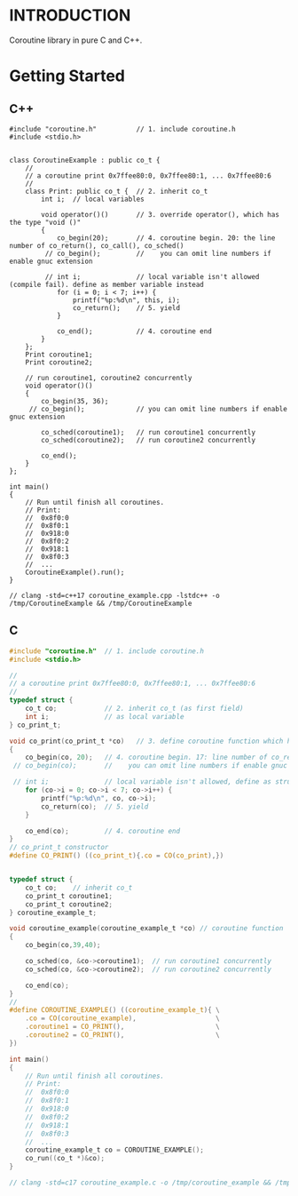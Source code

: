* INTRODUCTION
Coroutine library in pure C and C++.

* Getting Started
** C++
#+BEGIN_SRC C++
#include "coroutine.h"          // 1. include coroutine.h
#include <stdio.h>


class CoroutineExample : public co_t {
    //
    // a coroutine print 0x7ffee80:0, 0x7ffee80:1, ... 0x7ffee80:6
    //
    class Print: public co_t {  // 2. inherit co_t
        int i;  // local variables

        void operator()()       // 3. override operator(), which has the type "void ()"
        {
            co_begin(20);       // 4. coroutine begin. 20: the line number of co_return(), co_call(), co_sched()
         // co_begin();         //    you can omit line numbers if enable gnuc extension

         // int i;              // local variable isn't allowed (compile fail). define as member variable instead
            for (i = 0; i < 7; i++) {
                printf("%p:%d\n", this, i);
                co_return();    // 5. yield
            }

            co_end();           // 4. coroutine end
        }
    };
    Print coroutine1;
    Print coroutine2;

    // run coroutine1, coroutine2 concurrently
    void operator()()
    {
        co_begin(35, 36);
     // co_begin();             // you can omit line numbers if enable gnuc extension

        co_sched(coroutine1);   // run coroutine1 concurrently
        co_sched(coroutine2);   // run coroutine2 concurrently

        co_end();
    }
};

int main()
{
    // Run until finish all coroutines.
    // Print:
    //  0x8f0:0
    //  0x8f0:1
    //  0x918:0
    //  0x8f0:2
    //  0x918:1
    //  0x8f0:3
    //  ...
    CoroutineExample().run();
}

// clang -std=c++17 coroutine_example.cpp -lstdc++ -o /tmp/CoroutineExample && /tmp/CoroutineExample
#+END_SRC

** C
#+BEGIN_SRC C
#include "coroutine.h"  // 1. include coroutine.h
#include <stdio.h>

//
// a coroutine print 0x7ffee80:0, 0x7ffee80:1, ... 0x7ffee80:6
//
typedef struct {
    co_t co;            // 2. inherit co_t (as first field)
    int i;              // as local variable
} co_print_t;

void co_print(co_print_t *co)   // 3. define coroutine function which has the type "void (co_t *)"
{
    co_begin(co, 20);   // 4. coroutine begin. 17: line number of co_return(), co_call(), co_sched()
 // co_begin(co);       //    you can omit line numbers if enable gnuc extension

 // int i;              // local variable isn't allowed, define as struct field instead
    for (co->i = 0; co->i < 7; co->i++) {
        printf("%p:%d\n", co, co->i);
        co_return(co);  // 5. yield
    }

    co_end(co);         // 4. coroutine end
}
// co_print_t constructor
#define CO_PRINT() ((co_print_t){.co = CO(co_print),})


typedef struct {
    co_t co;    // inherit co_t
    co_print_t coroutine1;
    co_print_t coroutine2;
} coroutine_example_t;

void coroutine_example(coroutine_example_t *co) // coroutine function
{
    co_begin(co,39,40);

    co_sched(co, &co->coroutine1);  // run coroutine1 concurrently
    co_sched(co, &co->coroutine2);  // run coroutine2 concurrently

    co_end(co);
}
//
#define COROUTINE_EXAMPLE() ((coroutine_example_t){ \
    .co = CO(coroutine_example),                    \
    .coroutine1 = CO_PRINT(),                       \
    .coroutine2 = CO_PRINT(),                       \
})

int main()
{
    // Run until finish all coroutines.
    // Print:
    //  0x8f0:0
    //  0x8f0:1
    //  0x918:0
    //  0x8f0:2
    //  0x918:1
    //  0x8f0:3
    //  ...
    coroutine_example_t co = COROUTINE_EXAMPLE();
    co_run((co_t *)&co);
}

// clang -std=c17 coroutine_example.c -o /tmp/coroutine_example && /tmp/coroutine_example
#+END_SRC
